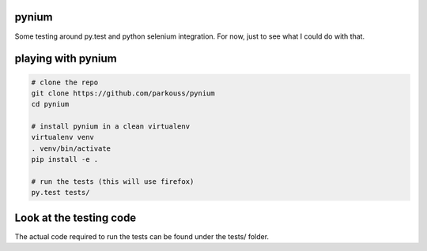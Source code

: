 pynium
======

Some testing around py.test and python selenium integration. For now,
just to see what I could do with that.


playing with pynium
===================

.. code-block:: bash

  # clone the repo
  git clone https://github.com/parkouss/pynium
  cd pynium

  # install pynium in a clean virtualenv
  virtualenv venv
  . venv/bin/activate
  pip install -e .

  # run the tests (this will use firefox)
  py.test tests/


Look at the testing code
========================

The actual code required to run the tests can be found under the tests/ folder.

